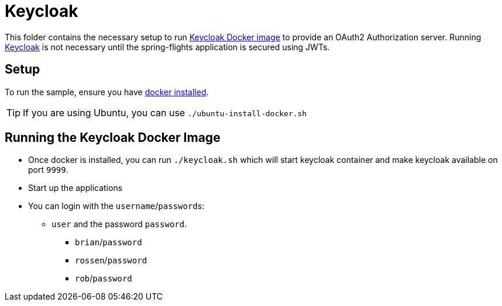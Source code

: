 = Keycloak

This folder contains the necessary setup to run https://hub.docker.com/r/jboss/keycloak/[Keycloak Docker image] to provide an OAuth2 Authorization server.
Running https://www.keycloak.org/[Keycloak] is not necessary until the spring-flights application is secured using JWTs.

== Setup

To run the sample, ensure you have https://docs.docker.com/install/[docker installed].

TIP: If you are using Ubuntu, you can use `./ubuntu-install-docker.sh`

== Running the Keycloak Docker Image

* Once docker is installed, you can run `./keycloak.sh` which will start keycloak container and make keycloak available on port `9999`.
* Start up the applications
* You can login with the `username`/``password``s:
** `user` and the password `password`.
*** `brian`/`password`
*** `rossen`/`password`
*** `rob`/`password`